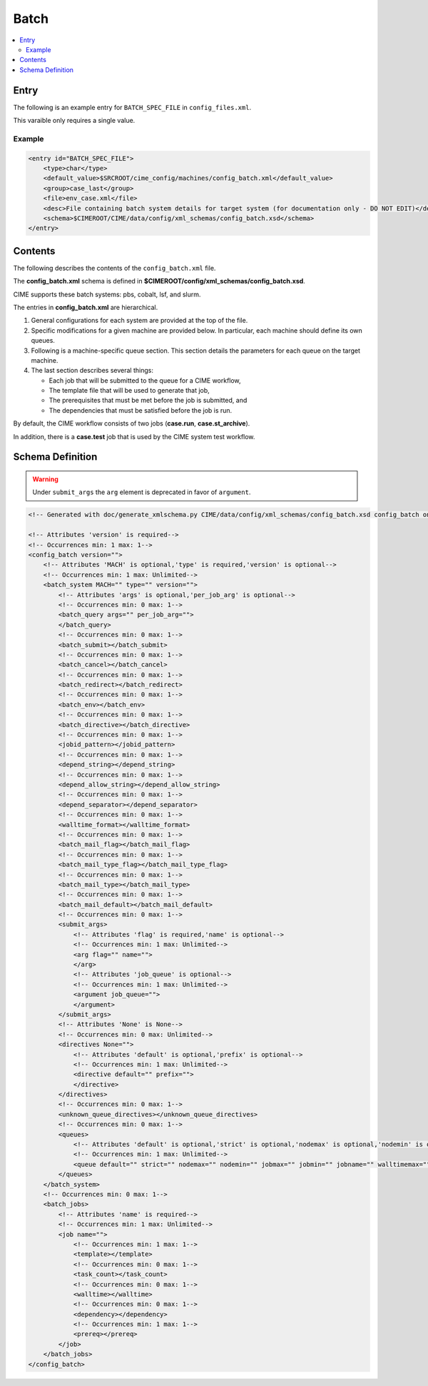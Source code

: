 .. _model_config_batch:

Batch
===============

.. contents::
    :local:

Entry
-----
The following is an example entry for ``BATCH_SPEC_FILE`` in ``config_files.xml``.

This varaible only requires a single value.

Example
:::::::
.. code-block:: xml

    <entry id="BATCH_SPEC_FILE">
        <type>char</type>
        <default_value>$SRCROOT/cime_config/machines/config_batch.xml</default_value>
        <group>case_last</group>
        <file>env_case.xml</file>
        <desc>File containing batch system details for target system (for documentation only - DO NOT EDIT)</desc>
        <schema>$CIMEROOT/CIME/data/config/xml_schemas/config_batch.xsd</schema>
    </entry>

Contents
--------
The following describes the contents of the ``config_batch.xml`` file.

The **config_batch.xml** schema is defined in **$CIMEROOT/config/xml_schemas/config_batch.xsd**.

CIME supports these batch systems: pbs, cobalt, lsf, and slurm.

The entries in **config_batch.xml** are hierarchical.

#. General configurations for each system are provided at the top of the file.

#. Specific modifications for a given machine are provided below. In particular, each machine should define its own queues.

#. Following is a machine-specific queue section. This section details the parameters for each queue on the target machine.

#. The last section describes several things:

   - Each job that will be submitted to the queue for a CIME workflow,
   - The template file that will be used to generate that job,
   - The prerequisites that must be met before the job is submitted, and
   - The dependencies that must be satisfied before the job is run.

By default, the CIME workflow consists of two jobs (**case.run**, **case.st_archive**).

In addition, there is a **case.test** job that is used by the CIME system test workflow.

Schema Definition
-----------------

.. warning::

    Under ``submit_args`` the ``arg`` element is deprecated in favor of ``argument``.

.. code-block:: xml

    <!-- Generated with doc/generate_xmlschema.py CIME/data/config/xml_schemas/config_batch.xsd config_batch on 2025-02-06 -->

    <!-- Attributes 'version' is required-->
    <!-- Occurrences min: 1 max: 1-->
    <config_batch version="">
        <!-- Attributes 'MACH' is optional,'type' is required,'version' is optional-->
        <!-- Occurrences min: 1 max: Unlimited-->
        <batch_system MACH="" type="" version="">
            <!-- Attributes 'args' is optional,'per_job_arg' is optional-->
            <!-- Occurrences min: 0 max: 1-->
            <batch_query args="" per_job_arg="">
            </batch_query>
            <!-- Occurrences min: 0 max: 1-->
            <batch_submit></batch_submit>
            <!-- Occurrences min: 0 max: 1-->
            <batch_cancel></batch_cancel>
            <!-- Occurrences min: 0 max: 1-->
            <batch_redirect></batch_redirect>
            <!-- Occurrences min: 0 max: 1-->
            <batch_env></batch_env>
            <!-- Occurrences min: 0 max: 1-->
            <batch_directive></batch_directive>
            <!-- Occurrences min: 0 max: 1-->
            <jobid_pattern></jobid_pattern>
            <!-- Occurrences min: 0 max: 1-->
            <depend_string></depend_string>
            <!-- Occurrences min: 0 max: 1-->
            <depend_allow_string></depend_allow_string>
            <!-- Occurrences min: 0 max: 1-->
            <depend_separator></depend_separator>
            <!-- Occurrences min: 0 max: 1-->
            <walltime_format></walltime_format>
            <!-- Occurrences min: 0 max: 1-->
            <batch_mail_flag></batch_mail_flag>
            <!-- Occurrences min: 0 max: 1-->
            <batch_mail_type_flag></batch_mail_type_flag>
            <!-- Occurrences min: 0 max: 1-->
            <batch_mail_type></batch_mail_type>
            <!-- Occurrences min: 0 max: 1-->
            <batch_mail_default></batch_mail_default>
            <!-- Occurrences min: 0 max: 1-->
            <submit_args>
                <!-- Attributes 'flag' is required,'name' is optional-->
                <!-- Occurrences min: 1 max: Unlimited-->
                <arg flag="" name="">
                </arg>
                <!-- Attributes 'job_queue' is optional-->
                <!-- Occurrences min: 1 max: Unlimited-->
                <argument job_queue="">
                </argument>
            </submit_args>
            <!-- Attributes 'None' is None-->
            <!-- Occurrences min: 0 max: Unlimited-->
            <directives None="">
                <!-- Attributes 'default' is optional,'prefix' is optional-->
                <!-- Occurrences min: 1 max: Unlimited-->
                <directive default="" prefix="">
                </directive>
            </directives>
            <!-- Occurrences min: 0 max: 1-->
            <unknown_queue_directives></unknown_queue_directives>
            <!-- Occurrences min: 0 max: 1-->
            <queues>
                <!-- Attributes 'default' is optional,'strict' is optional,'nodemax' is optional,'nodemin' is optional,'jobmax' is optional,'jobmin' is optional,'jobname' is optional,'walltimemax' is optional,'walltimemin' is optional,'walltimedef' is optional-->
                <!-- Occurrences min: 1 max: Unlimited-->
                <queue default="" strict="" nodemax="" nodemin="" jobmax="" jobmin="" jobname="" walltimemax="" walltimemin="" walltimedef=""></queue>
            </queues>
        </batch_system>
        <!-- Occurrences min: 0 max: 1-->
        <batch_jobs>
            <!-- Attributes 'name' is required-->
            <!-- Occurrences min: 1 max: Unlimited-->
            <job name="">
                <!-- Occurrences min: 1 max: 1-->
                <template></template>
                <!-- Occurrences min: 0 max: 1-->
                <task_count></task_count>
                <!-- Occurrences min: 0 max: 1-->
                <walltime></walltime>
                <!-- Occurrences min: 0 max: 1-->
                <dependency></dependency>
                <!-- Occurrences min: 1 max: 1-->
                <prereq></prereq>
            </job>
        </batch_jobs>
    </config_batch>